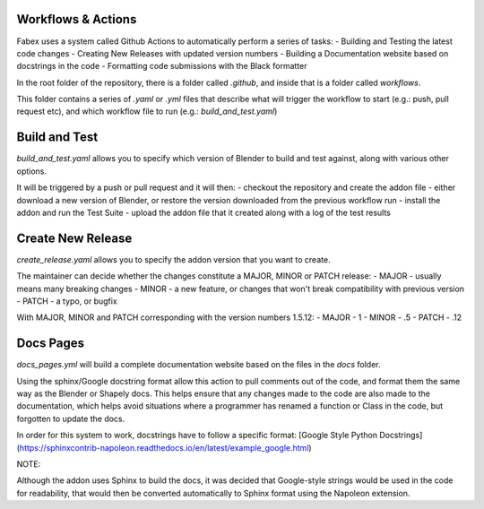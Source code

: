 Workflows & Actions
===================
Fabex uses a system called Github Actions to automatically perform a series of tasks:
- Building and Testing the latest code changes
- Creating New Releases with updated version numbers
- Building a Documentation website based on docstrings in the code
- Formatting code submissions with the Black formatter

In the root folder of the repository, there is a folder called `.github`, and inside that is a folder called `workflows`.

This folder contains a series of `.yaml` or `.yml` files that describe what will trigger the workflow to start (e.g.: push, pull request etc), and which workflow file to run (e.g.: `build_and_test.yaml`)

Build and Test
==============
`build_and_test.yaml` allows you to specify which version of Blender to build and test against, along with various other options.

It will be triggered by a push or pull request and it will then:
- checkout the repository and create the addon file
- either download a new version of Blender, or restore the version downloaded from the previous workflow run
- install the addon and run the Test Suite
- upload the addon file that it created along with a log of the test results

Create New Release
==================
`create_release.yaml` allows you to specify the addon version that you want to create.

The maintainer can decide whether the changes constitute a MAJOR, MINOR or PATCH release:
- MAJOR - usually means many breaking changes
- MINOR - a new feature, or changes that won't break compatibility with previous version
- PATCH - a typo, or bugfix

With MAJOR, MINOR and PATCH corresponding with the version numbers 1.5.12:
- MAJOR - 1
- MINOR - .5
- PATCH - .12

Docs Pages
==========
`docs_pages.yml` will build a complete documentation website based on the files in the `docs` folder.

Using the sphinx/Google docstring format allow this action to pull comments out of the code, and format them the same way as the Blender or Shapely docs.
This helps ensure that any changes made to the code are also made to the documentation, which helps avoid situations where a programmer has renamed a function or Class in the code, but forgotten to update the docs.

In order for this system to work, docstrings have to follow a specific format: [Google Style Python Docstrings](https://sphinxcontrib-napoleon.readthedocs.io/en/latest/example_google.html)

NOTE:

Although the addon uses Sphinx to build the docs, it was decided that Google-style strings would be used in the code for readability, that would then be converted automatically to Sphinx format using the Napoleon extension.
